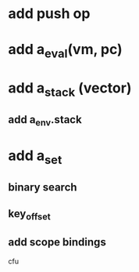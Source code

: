 * add push op
* add a_eval(vm, pc)
* add a_stack (vector)
** add a_env.stack
* add a_set
** binary search
** key_offset
** add scope bindings

cfu
